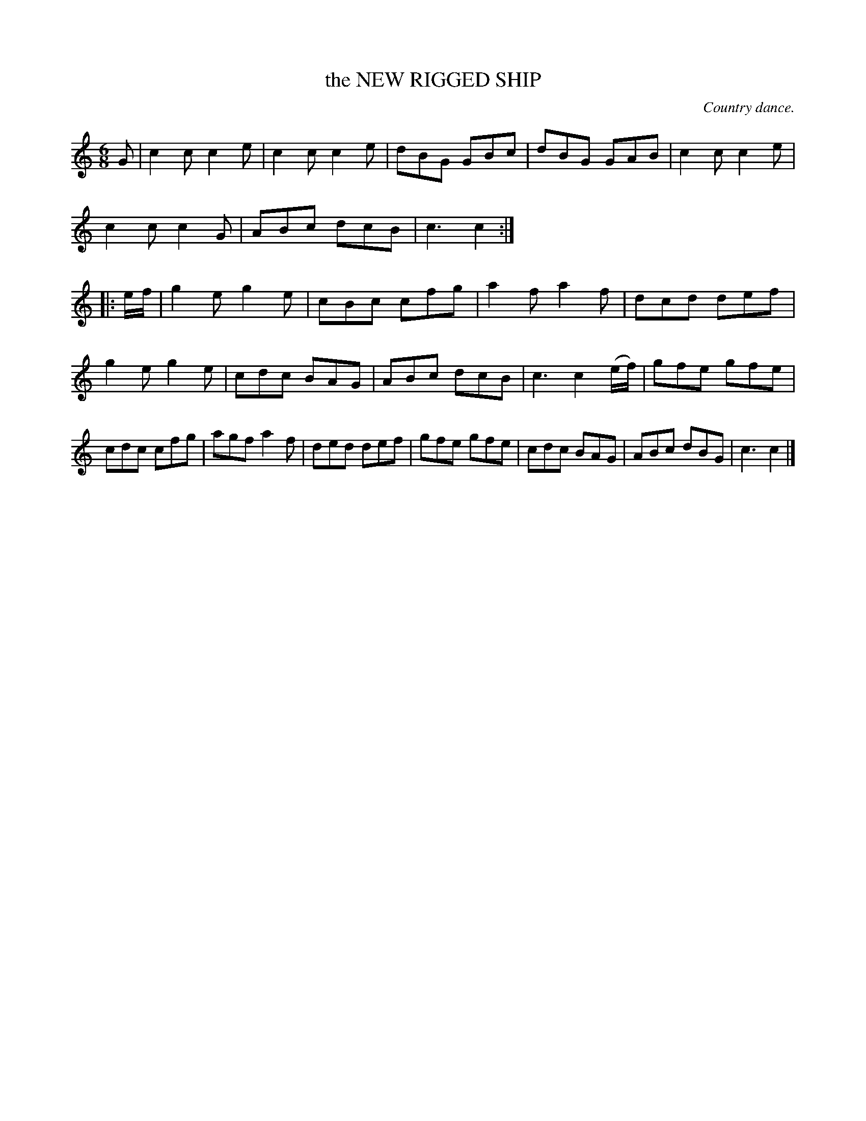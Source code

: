 X: 20233
T: the NEW RIGGED SHIP
O: Country dance.
%R: jig
B: W. Hamilton "Universal Tune-Book" Vol. 2 Glasgow 1846 p.23 #3
S: http://s3-eu-west-1.amazonaws.com/itma.dl.printmaterial/book_pdfs/hamiltonvol2web.pdf
Z: 2016 John Chambers <jc:trillian.mit.edu>
M: 6/8
L: 1/8
K: C
%%stretchstaff 0
% - - - - - - - - - - - - - - - - - - - - - - - - -
G |\
c2c c2e | c2c c2e | dBG GBc | dBG GAB |\
c2c c2e | c2c c2G | ABc dcB | c3 c2 :|\
|: e/f/ |\
g2e g2e | cBc cfg | a2f a2f | dcd def |
g2e g2e | cdc BAG | ABc dcB | c3 c2 (e/f/) |\
gfe gfe | cdc cfg | agf a2f | ded def |\
gfe gfe | cdc BAG | ABc dBG | c3 c2 |]
% - - - - - - - - - - - - - - - - - - - - - - - - -
